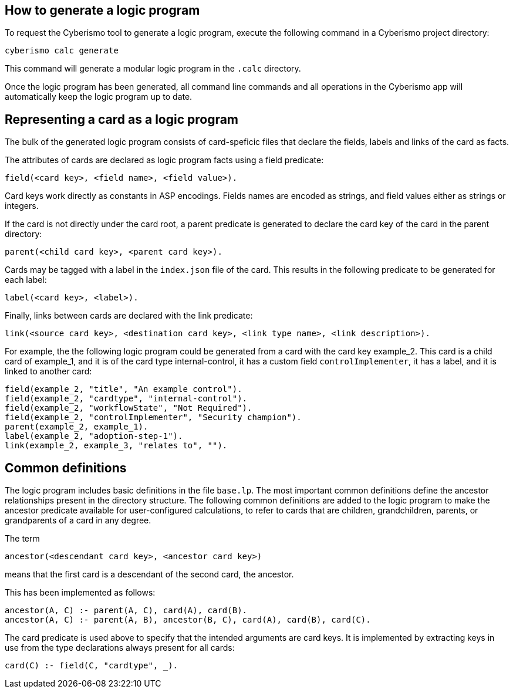 == How to generate a logic program

To request the Cyberismo tool to generate a logic program, execute the following command in a Cyberismo project directory:

[source,console]
----
cyberismo calc generate
----

This command will generate a modular logic program in the `.calc` directory.

Once the logic program has been generated, all command line commands and all operations in the Cyberismo app will automatically keep the logic program up to date.

== Representing a card as a logic program

The bulk of the generated logic program consists of card-speficic files that declare the fields, labels and links of the card as facts.

The attributes of cards are declared as logic program facts using a field predicate:

[source]
----
field(<card key>, <field name>, <field value>).
----

Card keys work directly as constants in ASP encodings. Fields names are encoded as strings, and field values either as strings or integers.

If the card is not directly under the card root, a parent predicate is generated to declare the card key of the card in the parent directory:

[source]
----
parent(<child card key>, <parent card key>).
----

Cards may be tagged with a label in the `index.json` file of the card. This results in the following predicate to be generated for each label:

[source]
----
label(<card key>, <label>).
----

Finally, links between cards are declared with the link predicate:

[source]
----
link(<source card key>, <destination card key>, <link type name>, <link description>).
----

For example, the the following logic program could be generated from a card with the card key example_2. This card is a child card of example_1, and it is of the card type internal-control, it has a custom field `controlImplementer`, it has a label, and it is linked to another card:

[source]
----
field(example_2, "title", "An example control").
field(example_2, "cardtype", "internal-control").
field(example_2, "workflowState", "Not Required").
field(example_2, "controlImplementer", "Security champion").
parent(example_2, example_1).
label(example_2, "adoption-step-1").
link(example_2, example_3, "relates to", "").
----

== Common definitions

The logic program includes basic definitions in the file `base.lp`. The most important common definitions define the ancestor relationships present in the directory structure. The following common definitions are added to the logic program to make the ancestor predicate available for user-configured calculations, to refer to cards that are children, grandchildren, parents, or grandparents of a card in any degree.

The term

[source]
----
ancestor(<descendant card key>, <ancestor card key>)
----

means that the first card is a descendant of the second card, the ancestor.

This has been implemented as follows:

[source]
----
ancestor(A, C) :- parent(A, C), card(A), card(B).
ancestor(A, C) :- parent(A, B), ancestor(B, C), card(A), card(B), card(C).
----

The card predicate is used above to specify that the intended arguments are card keys. It is implemented by extracting keys in use from the type declarations always present for all cards:

[source]
----
card(C) :- field(C, "cardtype", _).
----
